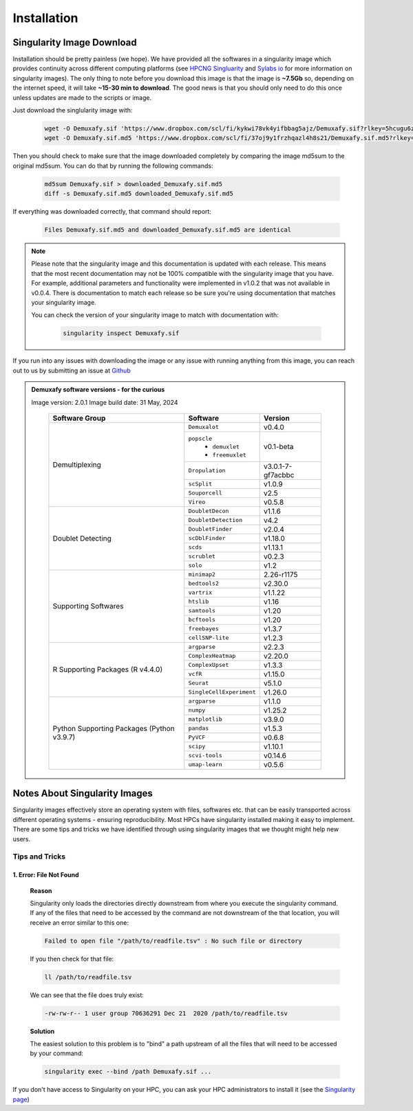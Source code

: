 Installation
==========================

Singularity Image Download
--------------------------------
Installation should be pretty painless (we hope).
We have  provided all the softwares in a singularity image which provides continuity across different computing platforms (see `HPCNG Singluarity <https://singularity.hpcng.org/>`__ and `Sylabs io <https://sylabs.io/singularity/>`__ for more information on singularity images).
The only thing to note before you download this image is that the image is **~7.5Gb** so, depending on the internet speed, it will take **~15-30 min to download**.
The good news is that you should only need to do this once unless updates are made to the scripts or image.

Just download the singlularity image with:

  .. code-block:: bash

    wget -O Demuxafy.sif 'https://www.dropbox.com/scl/fi/kykwi78vk4yifbbag5ajz/Demuxafy.sif?rlkey=5hcugu6ztpy0eik3xno63xiar'
    wget -O Demuxafy.sif.md5 'https://www.dropbox.com/scl/fi/37oj9y1frzhqazl4h8s21/Demuxafy.sif.md5?rlkey=o2bn5wp9q68numlaav8gg95kh'




Then you should check to make sure that the image downloaded completely by comparing the image md5sum to the original md5sum.
You can do that by running the following commands:

  .. code-block:: bash

      md5sum Demuxafy.sif > downloaded_Demuxafy.sif.md5
      diff -s Demuxafy.sif.md5 downloaded_Demuxafy.sif.md5

If everything was downloaded correctly, that command should report:

  .. code-block:: bash

    Files Demuxafy.sif.md5 and downloaded_Demuxafy.sif.md5 are identical


.. note::

  Please note that the singularity image and this documentation is updated with each release. 
  This means that the most recent documentation may not be 100% compatible with the singularity image that you have.
  For example, additional parameters and functionality were implemented in v1.0.2 that was not available in v0.0.4.
  There is documentation to match each release so be sure you're using documentation that matches your singularity image.
  
  You can check the version of your singularity image to match with documentation with:

    .. code-block:: bash

      singularity inspect Demuxafy.sif


If you run into any issues with downloading the image or any issue with running anything from this image, you can reach out to us by submitting an issue at `Github <https://github.com/drneavin/Demultiplexing_Doublet_Detecting_Docs/issues>`__

.. admonition:: Demuxafy software versions - for the curious
  :class: dropdown

  Image version: 2.0.1
  Image build date: 31 May, 2024
 
    +----------------------------+---------------------------+-------------------------------+
    | Software Group             | Software                  | Version                       |
    +============================+===========================+===============================+
    | Demultiplexing             | ``Demuxalot``             | v0.4.0                        |
    |                            +---------------------------+-------------------------------+
    |                            | ``popscle``               |                               |
    |                            |  - ``demuxlet``           | v0.1-beta                     |
    |                            |  - ``freemuxlet``         |                               |
    |                            +---------------------------+-------------------------------+
    |                            | ``Dropulation``           | v3.0.1-7-gf7acbbc             |
    |                            +---------------------------+-------------------------------+
    |                            | ``scSplit``               | v1.0.9                        |
    |                            +---------------------------+-------------------------------+
    |                            | ``Souporcell``            | v2.5                          |
    |                            +---------------------------+-------------------------------+
    |                            | ``Vireo``                 | v0.5.8                        |
    +----------------------------+---------------------------+-------------------------------+
    | Doublet Detecting          | ``DoubletDecon``          | v1.1.6                        |
    |                            +---------------------------+-------------------------------+
    |                            | ``DoubletDetection``      | v4.2                          |
    |                            +---------------------------+-------------------------------+
    |                            | ``DoubletFinder``         | v2.0.4                        |
    |                            +---------------------------+-------------------------------+
    |                            | ``scDblFinder``           | v1.18.0                       |
    |                            +---------------------------+-------------------------------+
    |                            | ``scds``                  | v1.13.1                       |
    |                            +---------------------------+-------------------------------+
    |                            | ``scrublet``              | v0.2.3                        |
    |                            +---------------------------+-------------------------------+
    |                            | ``solo``                  | v1.2                          |
    +----------------------------+---------------------------+-------------------------------+
    | Supporting Softwares       | ``minimap2``              | 2.26-r1175                    |
    |                            +---------------------------+-------------------------------+
    |                            | ``bedtools2``             | v2.30.0                       |
    |                            +---------------------------+-------------------------------+
    |                            | ``vartrix``               | v1.1.22                       |
    |                            +---------------------------+-------------------------------+
    |                            | ``htslib``                | v1.16                         |
    |                            +---------------------------+-------------------------------+
    |                            | ``samtools``              | v1.20                         |
    |                            +---------------------------+-------------------------------+
    |                            | ``bcftools``              | v1.20                         |
    |                            +---------------------------+-------------------------------+
    |                            | ``freebayes``             | v1.3.7                        |
    |                            +---------------------------+-------------------------------+
    |                            | ``cellSNP-lite``          | v1.2.3                        |
    +----------------------------+---------------------------+-------------------------------+
    | R Supporting Packages      | ``argparse``              | v2.2.3                        |
    | (R v4.4.0)                 +---------------------------+-------------------------------+
    |                            | ``ComplexHeatmap``        | v2.20.0                       |
    |                            +---------------------------+-------------------------------+
    |                            | ``ComplexUpset``          | v1.3.3                        |
    |                            +---------------------------+-------------------------------+
    |                            | ``vcfR``                  | v1.15.0                       |
    |                            +---------------------------+-------------------------------+
    |                            | ``Seurat``                | v5.1.0                        |
    |                            +---------------------------+-------------------------------+
    |                            | ``SingleCellExperiment``  | v1.26.0                       |
    +----------------------------+---------------------------+-------------------------------+
    | Python Supporting Packages | ``argparse``              | v1.1.0                        |
    | (Python v3.9.7)            +---------------------------+-------------------------------+
    |                            | ``numpy``                 | v1.25.2                       |
    |                            +---------------------------+-------------------------------+
    |                            | ``matplotlib``            | v3.9.0                        |
    |                            +---------------------------+-------------------------------+
    |                            | ``pandas``                | v1.5.3                        |
    |                            +---------------------------+-------------------------------+
    |                            | ``PyVCF``                 | v0.6.8                        |
    |                            +---------------------------+-------------------------------+
    |                            | ``scipy``                 | v1.10.1                       |
    |                            +---------------------------+-------------------------------+
    |                            | ``scvi-tools``            | v0.14.6                       |
    |                            +---------------------------+-------------------------------+
    |                            | ``umap-learn``            | v0.5.6                        |
    +----------------------------+---------------------------+-------------------------------+



              

.. _Singularity-docs:


Notes About Singularity Images
--------------------------------

Singularity images effectively store an operating system with files, softwares etc. that can be easily transported across different operating systems - ensuring reproducibility.
Most HPCs have singularity installed making it easy to implement.
There are some tips and tricks we have identified through using singularity images that we thought might help new users.

Tips and Tricks
++++++++++++++++++
1. Error: File Not Found
^^^^^^^^^^^^^^^^^^^^^^^^
  **Reason**

  Singularity only loads the directories directly downstream from where you execute the singularity command.
  If any of the files that need to be accessed by the command are not downstream of the that location, you will receive an error similar to this one:

  .. code-block:: bash

    Failed to open file "/path/to/readfile.tsv" : No such file or directory

  If you then check for that file:

  .. code-block:: bash

    ll /path/to/readfile.tsv

  We can see that the  file does truly exist:

  .. code-block:: bash

    -rw-rw-r-- 1 user group 70636291 Dec 21  2020 /path/to/readfile.tsv

  **Solution**

  The easiest solution to this problem is to "bind" a path upstream of all the files that will need to be accessed by your command:

  .. code-block:: bash

    singularity exec --bind /path Demuxafy.sif ...


If you don't have access to Singularity on your HPC, you can ask your HPC administrators to install it (see the `Singularity page <https://sylabs.io/guides/3.0/user-guide/quick_start.html>`__)
